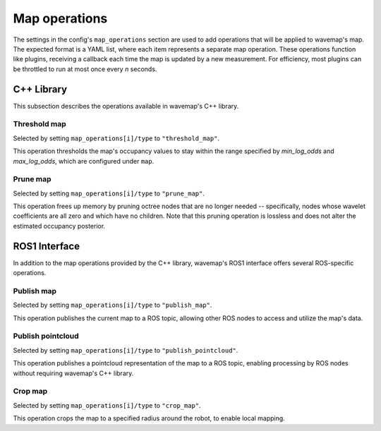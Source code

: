 Map operations
##############
.. rstcheck: ignore-directives=doxygenstruct

The settings in the config's ``map_operations`` section are used to add operations that will be applied to wavemap's map. The expected format is a YAML list, where each item represents a separate map operation. These operations function like plugins, receiving a callback each time the map is updated by a new measurement. For efficiency, most plugins can be throttled to run at most once every *n* seconds.

C++ Library
***********
This subsection describes the operations available in wavemap's C++ library.

Threshold map
=============
Selected by setting ``map_operations[i]/type`` to ``"threshold_map"``.

This operation thresholds the map's occupancy values to stay within the range specified by `min_log_odds` and `max_log_odds`, which are configured under ``map``.

.. doxygenstruct:: wavemap::ThresholdMapOperationConfig
    :project: wavemap_cpp
    :members:

Prune map
=========
Selected by setting ``map_operations[i]/type`` to ``"prune_map"``.

This operation frees up memory by pruning octree nodes that are no longer needed -- specifically, nodes whose wavelet coefficients are all zero and which have no children. Note that this pruning operation is lossless and does not alter the estimated occupancy posterior.

.. doxygenstruct:: wavemap::PruneMapOperationConfig
    :project: wavemap_cpp
    :members:

.. _configuration_map_operations_ros1:

ROS1 Interface
**************
In addition to the map operations provided by the C++ library, wavemap's ROS1 interface offers several ROS-specific operations.

Publish map
===========
Selected by setting ``map_operations[i]/type`` to ``"publish_map"``.

This operation publishes the current map to a ROS topic, allowing other ROS nodes to access and utilize the map's data.

.. doxygenstruct:: wavemap::PublishMapOperationConfig
    :project: wavemap_ros1
    :members:

Publish pointcloud
==================
Selected by setting ``map_operations[i]/type`` to ``"publish_pointcloud"``.

This operation publishes a pointcloud representation of the map to a ROS topic, enabling processing by ROS nodes without requiring wavemap's C++ library.

.. doxygenstruct:: wavemap::PublishPointcloudOperationConfig
    :project: wavemap_ros1
    :members:

Crop map
========
Selected by setting ``map_operations[i]/type`` to ``"crop_map"``.

This operation crops the map to a specified radius around the robot, to enable local mapping.

.. doxygenstruct:: wavemap::CropMapOperationConfig
    :project: wavemap_ros1
    :members:

